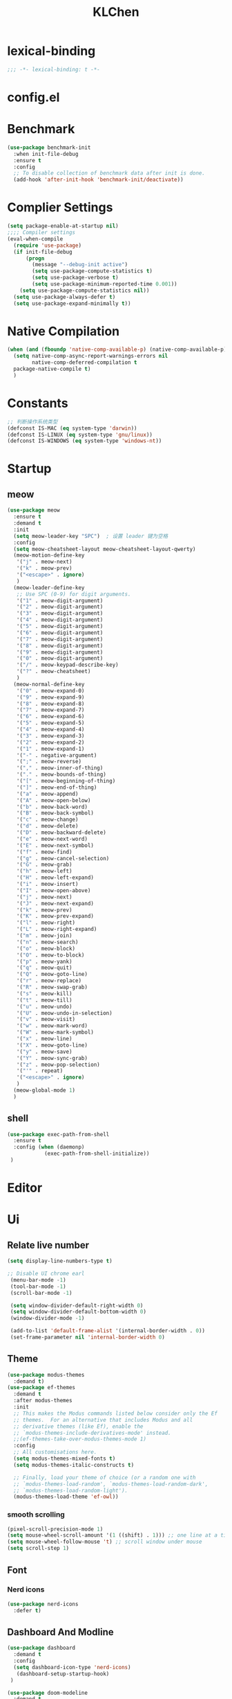 #+title: KLChen
#+PROPERTY: header-args:emacs-lisp :tangle config.el
* lexical-binding
#+begin_src emacs-lisp
;;; -*- lexical-binding: t -*-
#+end_src

* config.el

* Benchmark
#+begin_src emacs-lisp
  (use-package benchmark-init
    :when init-file-debug
    :ensure t
    :config
    ;; To disable collection of benchmark data after init is done.
    (add-hook 'after-init-hook 'benchmark-init/deactivate))
#+end_src
* Complier Settings
#+begin_src emacs-lisp
  (setq package-enable-at-startup nil)
  ;;;; Compiler settings
  (eval-when-compile
    (require 'use-package)
    (if init-file-debug
        (progn
          (message "--debug-init active")
          (setq use-package-compute-statistics t)
          (setq use-package-verbose t)
          (setq use-package-minimum-reported-time 0.001))
      (setq use-package-compute-statistics nil))
    (setq use-package-always-defer t)
    (setq use-package-expand-minimally t))
#+end_src
* Native Compilation
#+begin_src emacs-lisp
  (when (and (fboundp 'native-comp-available-p) (native-comp-available-p))
    (setq native-comp-async-report-warnings-errors nil
          native-comp-deferred-compilation t
  	package-native-compile t)
    )
#+end_src

* Constants

#+begin_src emacs-lisp
;; 判断操作系统类型
(defconst IS-MAC (eq system-type 'darwin))
(defconst IS-LINUX (eq system-type 'gnu/linux))
(defconst IS-WINDOWS (eq system-type 'windows-nt))

#+end_src
* Startup
** meow
#+begin_src emacs-lisp
  (use-package meow
    :ensure t
    :demand t
    :init
    (setq meow-leader-key "SPC")  ; 设置 leader 键为空格
    :config
    (setq meow-cheatsheet-layout meow-cheatsheet-layout-qwerty)
    (meow-motion-define-key
     '("j" . meow-next)
     '("k" . meow-prev)
     '("<escape>" . ignore)
     )
    (meow-leader-define-key
     ;; Use SPC (0-9) for digit arguments.
     '("1" . meow-digit-argument)
     '("2" . meow-digit-argument)
     '("3" . meow-digit-argument)
     '("4" . meow-digit-argument)
     '("5" . meow-digit-argument)
     '("6" . meow-digit-argument)
     '("7" . meow-digit-argument)
     '("8" . meow-digit-argument)
     '("9" . meow-digit-argument)
     '("0" . meow-digit-argument)
     '("/" . meow-keypad-describe-key)
     '("?" . meow-cheatsheet)
     )
    (meow-normal-define-key
     '("0" . meow-expand-0)
     '("9" . meow-expand-9)
     '("8" . meow-expand-8)
     '("7" . meow-expand-7)
     '("6" . meow-expand-6)
     '("5" . meow-expand-5)
     '("4" . meow-expand-4)
     '("3" . meow-expand-3)
     '("2" . meow-expand-2)
     '("1" . meow-expand-1)
     '("-" . negative-argument)
     '(";" . meow-reverse)
     '("," . meow-inner-of-thing)
     '("." . meow-bounds-of-thing)
     '("[" . meow-beginning-of-thing)
     '("]" . meow-end-of-thing)
     '("a" . meow-append)
     '("A" . meow-open-below)
     '("b" . meow-back-word)
     '("B" . meow-back-symbol)
     '("c" . meow-change)
     '("d" . meow-delete)
     '("D" . meow-backward-delete)
     '("e" . meow-next-word)
     '("E" . meow-next-symbol)
     '("f" . meow-find)
     '("g" . meow-cancel-selection)
     '("G" . meow-grab)
     '("h" . meow-left)
     '("H" . meow-left-expand)
     '("i" . meow-insert)
     '("I" . meow-open-above)
     '("j" . meow-next)
     '("J" . meow-next-expand)
     '("k" . meow-prev)
     '("K" . meow-prev-expand)
     '("l" . meow-right)
     '("L" . meow-right-expand)
     '("m" . meow-join)
     '("n" . meow-search)
     '("o" . meow-block)
     '("O" . meow-to-block)
     '("p" . meow-yank)
     '("q" . meow-quit)
     '("Q" . meow-goto-line)
     '("r" . meow-replace)
     '("R" . meow-swap-grab)
     '("s" . meow-kill)
     '("t" . meow-till)
     '("u" . meow-undo)
     '("U" . meow-undo-in-selection)
     '("v" . meow-visit)
     '("w" . meow-mark-word)
     '("W" . meow-mark-symbol)
     '("x" . meow-line)
     '("X" . meow-goto-line)
     '("y" . meow-save)
     '("Y" . meow-sync-grab)
     '("z" . meow-pop-selection)
     '("'" . repeat)
     '("<escape>" . ignore)
     )
    (meow-global-mode 1)
    )
#+end_src
** shell
#+begin_src emacs-lisp
  (use-package exec-path-from-shell
    :ensure t
    :config (when (daemonp)
              (exec-path-from-shell-initialize))
   )
#+end_src
* Editor
* Ui
** Relate live number
#+begin_src emacs-lisp
  (setq display-line-numbers-type t)
#+end_src
#+begin_src emacs-lisp
 ;; Disable UI chrome earl
  (menu-bar-mode -1)
  (tool-bar-mode -1)
  (scroll-bar-mode -1)

  (setq window-divider-default-right-width 0)
  (setq window-divider-default-bottom-width 0)
  (window-divider-mode -1)

  (add-to-list 'default-frame-alist '(internal-border-width . 0))
  (set-frame-parameter nil 'internal-border-width 0)
#+end_src
** Theme
#+begin_src emacs-lisp
  (use-package modus-themes
    :demand t)
  (use-package ef-themes
    :demand t
    :after modus-themes
    :init
    ;; This makes the Modus commands listed below consider only the Ef
    ;; themes.  For an alternative that includes Modus and all
    ;; derivative themes (like Ef), enable the
    ;; `modus-themes-include-derivatives-mode' instead.
    ;;(ef-themes-take-over-modus-themes-mode 1)
    :config
    ;; All customisations here.
    (setq modus-themes-mixed-fonts t)
    (setq modus-themes-italic-constructs t)

    ;; Finally, load your theme of choice (or a random one with
    ;; `modus-themes-load-random', `modus-themes-load-random-dark',
    ;; `modus-themes-load-random-light').
    (modus-themes-load-theme 'ef-owl))
#+end_src

*** smooth scrolling
#+begin_src emacs-lisp
  (pixel-scroll-precision-mode 1)
  (setq mouse-wheel-scroll-amount '(1 ((shift) . 1))) ;; one line at a time
  (setq mouse-wheel-follow-mouse 't) ;; scroll window under mouse
  (setq scroll-step 1) 
#+end_src
** Font
*** Nerd icons
#+begin_src emacs-lisp
  (use-package nerd-icons
    :defer t)
#+end_src


** Dashboard And Modline


#+begin_src emacs-lisp
  (use-package dashboard
    :demand t
    :config
    (setq dashboard-icon-type 'nerd-icons)
     (dashboard-setup-startup-hook)
   )

  (use-package doom-modeline
    :demand t
    :hook
    (
     (after-init . doom-modeline-mode)
     (doom-modeline-mode . size-indication-mode)
     (doom-modeline-mode . column-number-mode) 
     )
    )

#+end_src

* Navigation
** which-key

#+begin_src emacs-lisp
(use-package which-key
    :hook (after-init . which-key-mode)
    :custom
    (setq which-key-idle-delay 0.3)
)
#+end_src


* org mode

** base settings
#+begin_src emacs-lisp
  (setq org-directory "~/org")
  
  (use-package org
    :bind ("C-c I" . 'org-id-get-create)
    )

  (use-package org-modern
    :after org
    :hook
    (org-mode . org-modern-mode)
    :config
    ;; Add frame borders and window dividers
    (modify-all-frames-parameters
     '((right-divider-width . 40)
       (internal-border-width . 40)))
    (dolist (face '(window-divider
                    window-divider-first-pixel
                    window-divider-last-pixel))
      (face-spec-reset-face face)
      (set-face-foreground face (face-attribute 'default :background)))
    (set-face-background 'fringe (face-attribute 'default :background))

    (setq
     ;; Edit settings
     org-auto-align-tags nil
     org-tags-column 0
     org-catch-invisible-edits 'show-and-error
     org-special-ctrl-a/e t
     org-insert-heading-respect-content t

     ;; Org styling, hide markup etc.
     org-hide-emphasis-markers t
     org-pretty-entities t
     org-agenda-tags-column 0
     org-ellipsis "…")

    )
#+end_src
** Roam
#+begin_src emacs-lisp
  (use-package org-roam
            :after org
             :custom
             (org-roam-directory (file-truename org-directory))
             :config
             (org-roam-db-autosync-mode)
        ;; If using org-roam-protocol
        (require 'org-roam-protocol)
        )

  (use-package org-roam-ui
      :after org-roam ;; or :after org
      :config
        (setq org-roam-ui-sync-theme t
              org-roam-ui-follow t)
   )
#+end_src
** Babel
* History

#+begin_src emacs-lisp
  (use-package savehist
    :ensure nil ; it is built-in
    :hook (after-init . savehist-mode))

#+end_src
* Compeletion
** Vertico and orderless
#+begin_src emacs-lisp
  (use-package orderless
    :after vertico
    :custom
    (completion-styles '(orderless basic))
    (completion-category-overrides '((file (styles partial-completion))))
    (completion-category-defaults nil) ;; Disable defaults, use our settings
    (completion-pcm-leading-wildcard t)
    (orderless-component-separator #'orderless-escapable-split-on-space)
    )

  (use-package vertico
    :hook
    (after-init . vertico-mode)
    :custom
    (vertico-cycle t)
    )

  (use-package marginalia
    :ensure t
    :hook (after-init . marginalia-mode))


  (use-package nerd-icons-completion
    :after marginalia
    :config
    (add-hook 'marginalia-mode-hook #'nerd-icons-completion-marginalia-setup))

  (use-package vertico-directory
    :ensure nil
    :after vertico)

  (use-package vertico-flat
    :after vertico
    :ensure nil
    :custom
    (vertico-flat-mode)
    )
#+end_src
** Embark
  #+begin_src emacs-lisp
    (use-package embark)
    (use-package consult)
    (use-package embark-consult
      :after (:all embark consult)
      :hook
      (embark-collect-mode . consult-preview-at-point-mode))
#+end_src
** Corfu
#+begin_src emacs-lisp
  (use-package corfu
    :hook
    (after-init . global-corfu-mode)
    :custom
    (corfu-auto t)
    (corfu-atuo-refix 2)
    (corfu-cycle t)
    (corfu-preselect 'prompt)
    (corfu-count 16)
    (corfu-max-width 120)
    (corfu-on-exact-match nil)
    (corfu-quit-at-boundary     'separator)
    (tab-always-indent 'complete))

  (use-package nerd-icons-corfu
    :defer t
    :after (:all nerd-icons corfu)
    )
  (use-package corfu-terminal
    :ensure nil
    :unless (featurep 'tty-child-frames)
    :hook (corfu-mode . corfu-terminal-mode)
    :after (corfu)
    )
  (use-package corfu-history
    :ensure nil
    :hook ((corfu-mode . corfu-history-mode))
    :after corfu
    )

  (use-package corfu-popupinfo
    :ensure nil
    :hook ((corfu-mode . corfu-popupinfo-mode))
    :config
    (setq corfu-popupinfo-delay '(0.5 . 1.0))
    )
  
  (use-package cape
    :defer t
    :init
    (add-hook 'completion-at-point-functions #'cape-dabbrev)
    (add-hook 'completion-at-point-functions #'cape-file)
    (add-hook 'completion-at-point-functions #'cape-elisp-block)
    )
#+end_src
** Tempel
#+begin_src emacs-lisp

  (use-package tempel
    :ensure t
    :custom
    (tempel-trigger-prefix "<")

    :bind (("M-+" . tempel-complete) ;; Alternative tempel-expand
  	 ("M-*" . tempel-insert))
    :init

    ;; Setup completion at point
    (defun tempel-setup-capf ()
      ;; Add the Tempel Capf to `completion-at-point-functions'.
      ;; `tempel-expand' only triggers on exact matches. Alternatively use
      ;; `tempel-complete' if you want to see all matches, but then you
      ;; should also configure `tempel-trigger-prefix', such that Tempel
      ;; does not trigger too often when you don't expect it. NOTE: We add
      ;; `tempel-expand' *before* the main programming mode Capf, such
      ;; that it will be tried first.
      (setq-local completion-at-point-functions
  		(cons #'tempel-expand
                        completion-at-point-functions)))

    (add-hook 'conf-mode-hook 'tempel-setup-capf)
    (add-hook 'prog-mode-hook 'tempel-setup-capf)
    (add-hook 'text-mode-hook 'tempel-setup-capf)

    )
  (use-package tempel-collection
    :ensure t
    :after tempel
    )
   #+end_src

* Env
#+begin_src emacs-lisp
  (use-package envrc
    :hook (after-init . envrc-global-mode))

  (use-package direnv
   :config
   (direnv-mode))

#+end_src
* Project
#+begin_src emacs-lisp
  (use-package projectile
    :diminish projectile-mode)
   #+end_src

* Files

#+begin_src emacs-lisp
    (use-package dired
      :ensure nil
      )
  (use-package nerd-icons-dired
    :ensure t
    :hook
    (dired-mode . nerd-icons-dired-mode))
  
    (use-package dirvish
      :after dired)

    (use-package diredfl
      :after dired)
#+end_src
* Git

#+begin_src emacs-lisp
  (when (featurep :system 'windows)
    (setenv "GIT_ASKPASS" "git-gui--askpass"))

  (use-package magit
    :defer t)

  (use-package forge
    :after magit)

  (use-package diff-hl
    :defer t)

  (use-package smerge-mode
    :ensure nil
    :defer t)
  #+end_src
* Terminal

#+begin_src emacs-lisp
    (use-package eat
      :defer t)

#+end_src

* Lang
** Fmt
#+begin_src emacs-lisp
  (use-package format-all)
#+end_src
** Dae
#+begin_src emacs-lisp
  (use-package dape
    :commands
    (dape)
    :custom
    (dape-buffer-window-arrangement 'right)
    (dape-inlay-hints t)
    :hook
    (dape-mode    . repeat-mode)
    (dape-mode    . eldoc-mode)
    (kill-emasc   . dape-breakpoint-save)
    (after-init   . dape-breakpoint-load)
    (dape-compile . kill-buffer))
#+end_src
** Tree-sitter
#+begin_src emacs-lisp
  (use-package treesit
    :when (treesit-available-p)
    :defer t
    :preface
    )

  (use-package treesit-fold
    :when (treesit-available-p)
    :defer t
    :after treesit
   )
#+end_src
** LSP

#+begin_src emacs-lisp
  (defun eglot-setup-eldoc ()
    (setq-local eldoc-documentation-functions '(flymake-eldoc-function
                                                eglot-signature-eldoc-function
                                                eglot-hover-eldoc-function)))
  (use-package eglot
    :defer t
    :custom
    (eglot-autoshutdown t)
    :hook
    (eglot-mode . 'eglot-setup-eldoc)
    )

  (use-package consult-eglot
    :after eglot
    )

  (use-package consult-eglot-embark
    :after (consult-eglot embark)
    :config
    (consult-eglot-embark-mode)
   )

  (use-package eglot-booster
    :after eglot
    :custom (eglot-booster-io-only t)
    :config (eglot-booster-mode)
    )
   #+end_src
** JAVA
#+begin_src emacs-lisp
  (use-package java-mode
    :mode
    ("\\.java\\'" . java-ts-mode)
    )

  (use-package eglot-java
    :after eglot
    :hook (java-base-mode . eglot-java-mode)
    )
#+end_src
** Python
*** Env
#+begin_src emacs-lisp
  (use-package pet
    :hook
    (python-base-mode . pet-mode)
   )
#+end_src
*** Mode
#+begin_src emacs-lisp
  (use-package python-mode
    :ensure nil
    :mode
    ("\\.py\\'" . python-ts-mode)
    :hook
    ((python-base-mode . eglot-ensure)
     (python-base-mode . toggle-truncate-lines)))
#+end_src
** Rust
#+begin_src emacs-lisp
  (use-package rust-ts-mode
    :if (treesit-language-available-p 'rust)
    :mode (("\\.rs\\'" . rust-ts-mode))
  )
#+end_src
** CPP

** Json
#+begin_src emacs-lisp
    (use-package json-mode
    :mode "\\.js\\(?:on\\|[hl]int\\(?:rc\\)?\\)\\'")

    (use-package json-snatcher)

    (use-package json-ts-mode
      :ensure nil)
#+end_src

** Nix
#+begin_src emacs-lisp

  (add-to-list 'auto-mode-alist
               (cons "/flake\\.lock\\'"
                     ('json-mode
                      'js-mode)))
  (use-package nix-mode
    :mode ("\\.nix\\'" . nix-ts-mode)
    :hook
    ((nix-base-mode . eglot-ensure))
    )

  (use-package nix-shell
    :ensure nil)

  (use-package nix-update)

  (use-package nix-drv-mode
    :ensure nil)
#+end_src

** Just mode

#+begin_src emacs-lisp
  (use-package just-mode
    :mode (
  	 ("/[Jj]ustfile\\'" . just-mode)
  	 ("\\.[Jj]ust\\(file\\)?\\'" . just-mode)
     )
   )
  (use-package justl)
#+end_src

** Yaml Mode
#+begin_src emacs-lisp
  (use-package yaml-mode)
#+end_src

** Docker

#+begin_src emacs-lisp
    (use-package docker)
    
    (use-package dockerfile-ts-mode
      :mode (".*Dockerfile\\'" . dockerfile-ts-mode)
      :ensure nil)
#+end_src

* LLM
#+begin_src emacs-lisp
(use-package gptel)

#+end_src
